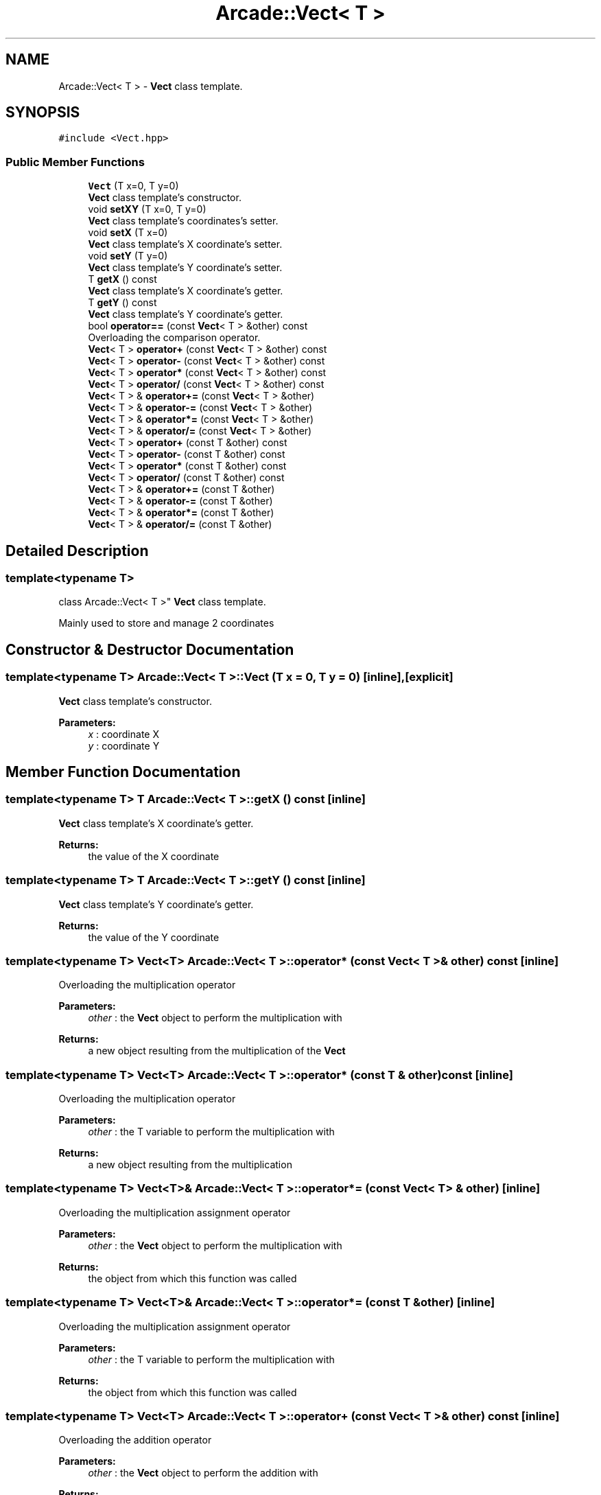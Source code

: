 .TH "Arcade::Vect< T >" 3 "Thu Apr 12 2018" "cpp_arcade" \" -*- nroff -*-
.ad l
.nh
.SH NAME
Arcade::Vect< T > \- \fBVect\fP class template\&.  

.SH SYNOPSIS
.br
.PP
.PP
\fC#include <Vect\&.hpp>\fP
.SS "Public Member Functions"

.in +1c
.ti -1c
.RI "\fBVect\fP (T x=0, T y=0)"
.br
.RI "\fBVect\fP class template's constructor\&. "
.ti -1c
.RI "void \fBsetXY\fP (T x=0, T y=0)"
.br
.RI "\fBVect\fP class template's coordinates's setter\&. "
.ti -1c
.RI "void \fBsetX\fP (T x=0)"
.br
.RI "\fBVect\fP class template's X coordinate's setter\&. "
.ti -1c
.RI "void \fBsetY\fP (T y=0)"
.br
.RI "\fBVect\fP class template's Y coordinate's setter\&. "
.ti -1c
.RI "T \fBgetX\fP () const"
.br
.RI "\fBVect\fP class template's X coordinate's getter\&. "
.ti -1c
.RI "T \fBgetY\fP () const"
.br
.RI "\fBVect\fP class template's Y coordinate's getter\&. "
.ti -1c
.RI "bool \fBoperator==\fP (const \fBVect\fP< T > &other) const"
.br
.RI "Overloading the comparison operator\&. "
.ti -1c
.RI "\fBVect\fP< T > \fBoperator+\fP (const \fBVect\fP< T > &other) const"
.br
.ti -1c
.RI "\fBVect\fP< T > \fBoperator\-\fP (const \fBVect\fP< T > &other) const"
.br
.ti -1c
.RI "\fBVect\fP< T > \fBoperator*\fP (const \fBVect\fP< T > &other) const"
.br
.ti -1c
.RI "\fBVect\fP< T > \fBoperator/\fP (const \fBVect\fP< T > &other) const"
.br
.ti -1c
.RI "\fBVect\fP< T > & \fBoperator+=\fP (const \fBVect\fP< T > &other)"
.br
.ti -1c
.RI "\fBVect\fP< T > & \fBoperator\-=\fP (const \fBVect\fP< T > &other)"
.br
.ti -1c
.RI "\fBVect\fP< T > & \fBoperator*=\fP (const \fBVect\fP< T > &other)"
.br
.ti -1c
.RI "\fBVect\fP< T > & \fBoperator/=\fP (const \fBVect\fP< T > &other)"
.br
.ti -1c
.RI "\fBVect\fP< T > \fBoperator+\fP (const T &other) const"
.br
.ti -1c
.RI "\fBVect\fP< T > \fBoperator\-\fP (const T &other) const"
.br
.ti -1c
.RI "\fBVect\fP< T > \fBoperator*\fP (const T &other) const"
.br
.ti -1c
.RI "\fBVect\fP< T > \fBoperator/\fP (const T &other) const"
.br
.ti -1c
.RI "\fBVect\fP< T > & \fBoperator+=\fP (const T &other)"
.br
.ti -1c
.RI "\fBVect\fP< T > & \fBoperator\-=\fP (const T &other)"
.br
.ti -1c
.RI "\fBVect\fP< T > & \fBoperator*=\fP (const T &other)"
.br
.ti -1c
.RI "\fBVect\fP< T > & \fBoperator/=\fP (const T &other)"
.br
.in -1c
.SH "Detailed Description"
.PP 

.SS "template<typename T>
.br
class Arcade::Vect< T >"
\fBVect\fP class template\&. 

Mainly used to store and manage 2 coordinates 
.SH "Constructor & Destructor Documentation"
.PP 
.SS "template<typename T> \fBArcade::Vect\fP< T >::\fBVect\fP (T x = \fC0\fP, T y = \fC0\fP)\fC [inline]\fP, \fC [explicit]\fP"

.PP
\fBVect\fP class template's constructor\&. 
.PP
\fBParameters:\fP
.RS 4
\fIx\fP : coordinate X 
.br
\fIy\fP : coordinate Y 
.RE
.PP

.SH "Member Function Documentation"
.PP 
.SS "template<typename T> T \fBArcade::Vect\fP< T >::getX () const\fC [inline]\fP"

.PP
\fBVect\fP class template's X coordinate's getter\&. 
.PP
\fBReturns:\fP
.RS 4
the value of the X coordinate 
.RE
.PP

.SS "template<typename T> T \fBArcade::Vect\fP< T >::getY () const\fC [inline]\fP"

.PP
\fBVect\fP class template's Y coordinate's getter\&. 
.PP
\fBReturns:\fP
.RS 4
the value of the Y coordinate 
.RE
.PP

.SS "template<typename T> \fBVect\fP<T> \fBArcade::Vect\fP< T >::operator* (const \fBVect\fP< T > & other) const\fC [inline]\fP"
Overloading the multiplication operator 
.PP
\fBParameters:\fP
.RS 4
\fIother\fP : the \fBVect\fP object to perform the multiplication with 
.RE
.PP
\fBReturns:\fP
.RS 4
a new object resulting from the multiplication of the \fBVect\fP 
.RE
.PP

.SS "template<typename T> \fBVect\fP<T> \fBArcade::Vect\fP< T >::operator* (const T & other) const\fC [inline]\fP"
Overloading the multiplication operator 
.PP
\fBParameters:\fP
.RS 4
\fIother\fP : the T variable to perform the multiplication with 
.RE
.PP
\fBReturns:\fP
.RS 4
a new object resulting from the multiplication 
.RE
.PP

.SS "template<typename T> \fBVect\fP<T>& \fBArcade::Vect\fP< T >::operator*= (const \fBVect\fP< T > & other)\fC [inline]\fP"
Overloading the multiplication assignment operator 
.PP
\fBParameters:\fP
.RS 4
\fIother\fP : the \fBVect\fP object to perform the multiplication with 
.RE
.PP
\fBReturns:\fP
.RS 4
the object from which this function was called 
.RE
.PP

.SS "template<typename T> \fBVect\fP<T>& \fBArcade::Vect\fP< T >::operator*= (const T & other)\fC [inline]\fP"
Overloading the multiplication assignment operator 
.PP
\fBParameters:\fP
.RS 4
\fIother\fP : the T variable to perform the multiplication with 
.RE
.PP
\fBReturns:\fP
.RS 4
the object from which this function was called 
.RE
.PP

.SS "template<typename T> \fBVect\fP<T> \fBArcade::Vect\fP< T >::operator+ (const \fBVect\fP< T > & other) const\fC [inline]\fP"
Overloading the addition operator 
.PP
\fBParameters:\fP
.RS 4
\fIother\fP : the \fBVect\fP object to perform the addition with 
.RE
.PP
\fBReturns:\fP
.RS 4
a new object resulting from the addition of the \fBVect\fP 
.RE
.PP

.SS "template<typename T> \fBVect\fP<T> \fBArcade::Vect\fP< T >::operator+ (const T & other) const\fC [inline]\fP"
Overloading the addition operator 
.PP
\fBParameters:\fP
.RS 4
\fIother\fP : the T variable to perform the addition with 
.RE
.PP
\fBReturns:\fP
.RS 4
a new object resulting from the addition 
.RE
.PP

.SS "template<typename T> \fBVect\fP<T>& \fBArcade::Vect\fP< T >::operator+= (const \fBVect\fP< T > & other)\fC [inline]\fP"
Overloading the addition assignment operator 
.PP
\fBParameters:\fP
.RS 4
\fIother\fP : the \fBVect\fP object to perform the addition with 
.RE
.PP
\fBReturns:\fP
.RS 4
the object from which this function was called 
.RE
.PP

.SS "template<typename T> \fBVect\fP<T>& \fBArcade::Vect\fP< T >::operator+= (const T & other)\fC [inline]\fP"
Overloading the addition assignment operator 
.PP
\fBParameters:\fP
.RS 4
\fIother\fP : the T variable to perform the addition with 
.RE
.PP
\fBReturns:\fP
.RS 4
the object from which this function was called 
.RE
.PP

.SS "template<typename T> \fBVect\fP<T> \fBArcade::Vect\fP< T >::operator\- (const \fBVect\fP< T > & other) const\fC [inline]\fP"
Overloading the subtraction operator 
.PP
\fBParameters:\fP
.RS 4
\fIother\fP : the \fBVect\fP object to perform the subtraction with 
.RE
.PP
\fBReturns:\fP
.RS 4
a new object resulting from the subtraction of the \fBVect\fP 
.RE
.PP

.SS "template<typename T> \fBVect\fP<T> \fBArcade::Vect\fP< T >::operator\- (const T & other) const\fC [inline]\fP"
Overloading the subtraction operator 
.PP
\fBParameters:\fP
.RS 4
\fIother\fP : the T variable to perform the subtraction with 
.RE
.PP
\fBReturns:\fP
.RS 4
a new object resulting from the subtraction 
.RE
.PP

.SS "template<typename T> \fBVect\fP<T>& \fBArcade::Vect\fP< T >::operator\-= (const \fBVect\fP< T > & other)\fC [inline]\fP"
Overloading the subtraction assignment operator 
.PP
\fBParameters:\fP
.RS 4
\fIother\fP : the \fBVect\fP object to perform the subtraction with 
.RE
.PP
\fBReturns:\fP
.RS 4
the object from which this function was called 
.RE
.PP

.SS "template<typename T> \fBVect\fP<T>& \fBArcade::Vect\fP< T >::operator\-= (const T & other)\fC [inline]\fP"
Overloading the subtraction assignment operator 
.PP
\fBParameters:\fP
.RS 4
\fIother\fP : the T variable to perform the subtraction with 
.RE
.PP
\fBReturns:\fP
.RS 4
the object from which this function was called 
.RE
.PP

.SS "template<typename T> \fBVect\fP<T> \fBArcade::Vect\fP< T >::operator/ (const \fBVect\fP< T > & other) const\fC [inline]\fP"
Overloading the division operator 
.PP
\fBParameters:\fP
.RS 4
\fIother\fP : the \fBVect\fP object to perform the division with 
.RE
.PP
\fBReturns:\fP
.RS 4
a new object resulting from the division of the \fBVect\fP 
.RE
.PP

.SS "template<typename T> \fBVect\fP<T> \fBArcade::Vect\fP< T >::operator/ (const T & other) const\fC [inline]\fP"
Overloading the division operator 
.PP
\fBParameters:\fP
.RS 4
\fIother\fP : the T variable to perform the division with 
.RE
.PP
\fBReturns:\fP
.RS 4
a new object resulting from the division 
.RE
.PP

.SS "template<typename T> \fBVect\fP<T>& \fBArcade::Vect\fP< T >::operator/= (const \fBVect\fP< T > & other)\fC [inline]\fP"
Overloading the division assignment operator 
.PP
\fBParameters:\fP
.RS 4
\fIother\fP : the \fBVect\fP object to perform the division with 
.RE
.PP
\fBReturns:\fP
.RS 4
the object from which this function was called 
.RE
.PP

.SS "template<typename T> \fBVect\fP<T>& \fBArcade::Vect\fP< T >::operator/= (const T & other)\fC [inline]\fP"
Overloading the division assignment operator 
.PP
\fBParameters:\fP
.RS 4
\fIother\fP : the T variable to perform the division with 
.RE
.PP
\fBReturns:\fP
.RS 4
the object from which this function was called 
.RE
.PP

.SS "template<typename T> bool \fBArcade::Vect\fP< T >::operator== (const \fBVect\fP< T > & other) const\fC [inline]\fP"

.PP
Overloading the comparison operator\&. 
.PP
\fBParameters:\fP
.RS 4
\fIother\fP : the \fBVect\fP object to compare with 
.RE
.PP
\fBReturns:\fP
.RS 4
true if equal, otherwise returns false 
.RE
.PP

.SS "template<typename T> void \fBArcade::Vect\fP< T >::setX (T x = \fC0\fP)\fC [inline]\fP"

.PP
\fBVect\fP class template's X coordinate's setter\&. 
.PP
\fBParameters:\fP
.RS 4
\fIx\fP : new X coordinate 
.RE
.PP

.SS "template<typename T> void \fBArcade::Vect\fP< T >::setXY (T x = \fC0\fP, T y = \fC0\fP)\fC [inline]\fP"

.PP
\fBVect\fP class template's coordinates's setter\&. 
.PP
\fBParameters:\fP
.RS 4
\fIx\fP : new X coordinate 
.br
\fIy\fP : new Y coordinate 
.RE
.PP

.SS "template<typename T> void \fBArcade::Vect\fP< T >::setY (T y = \fC0\fP)\fC [inline]\fP"

.PP
\fBVect\fP class template's Y coordinate's setter\&. 
.PP
\fBParameters:\fP
.RS 4
\fIx\fP : new Y coordinate 
.RE
.PP


.SH "Author"
.PP 
Generated automatically by Doxygen for cpp_arcade from the source code\&.
